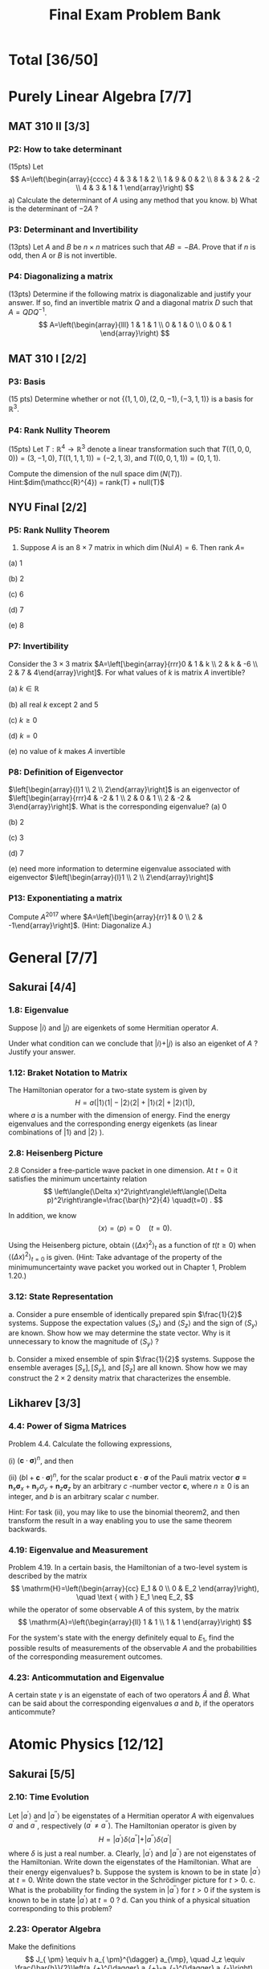 #+TITLE: Final Exam Problem Bank
* Total [36/50]

* Purely Linear Algebra [7/7]
** MAT 310 II [3/3]
*** P2: How to take determinant
(15pts) Let \[ A=\left(\begin{array}{cccc} 4 & 3 & 1 & 2 \\ 1 & 9 & 0 & 2 \\ 8 &
3 & 2 & -2 \\ 4 & 3 & 1 & 1 \end{array}\right) \]
a) Calculate the determinant of \(A\) using any method that you know.
b) What is the determinant of \(-2 A\) ?

*** P3: Determinant and Invertibility
(13pts) Let \(A\) and \(B\) be \(n \times n\) matrices such that \(A B=-B A\).
Prove that if \(n\) is odd, then $A$ or $B$ is not invertible.

*** P4: Diagonalizing a matrix
(13pts) Determine if the following matrix is diagonalizable and justify your
answer. If so, find an invertible matrix \(Q\) and a diagonal matrix \(D\) such
that \(A=Q D Q^{-1}\).
\[ A=\left(\begin{array}{lll} 1 & 1 & 1 \\ 0 & 1 & 0 \\ 0
& 0 & 1 \end{array}\right) \]

** MAT 310 I [2/2]
*** P3: Basis
(15 pts) Determine whether or not \(\{(1,1,0),(2,0,-1),(-3,1,1)\}\) is a basis
for \(\mathbb{R}^{3}\).

*** P4: Rank Nullity Theorem
(15pts) Let \(T: \mathbb{R}^{4} \rightarrow \mathbb{R}^{3}\) denote a linear
transformation such that \(T((1,0,0,0))= (3,-1,0), T((1,1,1,1))=(-2,1,3)\), and
\(T((0,0,1,1))=(0,1,1)\).

Compute the dimension of the null space
\(\operatorname{dim}(N(T))\). Hint:\(dim(\mathcc{R}^{4}) = rank(T) + null(T)\)

** NYU Final [2/2]
*** P5: Rank Nullity Theorem
5. Suppose $A$ is an $8 \times 7$ matrix in which $\operatorname{dim}(\operatorname{Nul} A)=6$. Then rank $A=$

(a) 1

(b) 2

(c) 6

(d) 7

(e) 8
*** P7: Invertibility
 Consider the $3 \times 3$ matrix $A=\left[\begin{array}{rrr}0 & 1 & k \\ 2 & k
 & -6 \\ 2 & 7 & 4\end{array}\right]$. For what values of $k$ is matrix $A$
 invertible?

(a) $k \in \mathbb{R}$

(b) all real $k$ except 2 and 5

(c) $k \geq 0$

(d) $k=0$

(e) no value of $k$ makes $A$ invertible

*** P8: Definition of Eigenvector
 $\left[\begin{array}{l}1 \\ 2 \\ 2\end{array}\right]$ is an eigenvector of
   $\left[\begin{array}{rrr}4 & -2 & 1 \\ 2 & 0 & 1 \\ 2 & -2 &
   3\end{array}\right]$. What is the corresponding eigenvalue?
(a) 0

(b) 2

(c) 3

(d) 7

(e) need more information to determine eigenvalue associated with eigenvector
$\left[\begin{array}{l}1 \\ 2 \\ 2\end{array}\right]$
*** P13: Exponentiating a matrix
Compute $A^{2017}$ where $A=\left[\begin{array}{rr}1 & 0 \\ 2 &
    -1\end{array}\right]$. (Hint: Diagonalize $A$.)

* General [7/7]
** Sakurai [4/4]
*** 1.8: Eigenvalue
Suppose $|i\rangle$ and $|j\rangle$ are eigenkets of some Hermitian operator
$A$.

Under what condition can we conclude that $|i\rangle+|j\rangle$ is also an
eigenket of $A$ ? Justify your answer.
*** 1.12: Braket Notation to Matrix
The Hamiltonian operator for a two-state system is given by $$
H=a(|1\rangle\langle 1|-| 2\rangle\langle 2|+| 1\rangle\langle 2|+|
2\rangle\langle 1|), $$ where $a$ is a number with the dimension of energy. Find
the energy eigenvalues and the corresponding energy eigenkets (as linear
combinations of $|1\rangle$ and $|2\rangle$ ).
*** 2.8: Heisenberg Picture
2.8 Consider a free-particle wave packet in one dimension. At $t=0$ it satisfies the minimum uncertainty relation
$$
\left\langle(\Delta x)^2\right\rangle\left\langle(\Delta p)^2\right\rangle=\frac{\bar{h}^2}{4} \quad(t=0) .
$$

In addition, we know
$$
\langle x\rangle=\langle p\rangle=0 \quad(t=0) .
$$

Using the Heisenberg picture, obtain $\left\langle(\Delta x)^2\right\rangle_t$ as a function of $t(t \geq 0)$ when $\left\langle(\Delta x)^2\right\rangle_{t=0}$ is given. (Hint: Take advantage of the property of the minimumuncertainty wave packet you worked out in Chapter 1, Problem 1.20.)
*** 3.12: State Representation
a. Consider a pure ensemble of identically prepared spin $\frac{1}{2}$ systems.
   Suppose the expectation values $\left\langle S_x\right\rangle$ and
   $\left\langle S_z\right\rangle$ and the sign of $\left\langle
   S_y\right\rangle$ are known. Show how we may determine the state vector. Why
   is it unnecessary to know the magnitude of $\left\langle S_y\right\rangle$ ?

b. Consider a mixed ensemble of spin $\frac{1}{2}$ systems. Suppose the ensemble
   averages $\left[S_x\right],\left[S_y\right]$, and $\left[S_z\right]$ are all
   known. Show how we may construct the $2 \times 2$ density matrix that
   characterizes the ensemble.
** Likharev [3/3]
*** 4.4: Power of Sigma Matrices
Problem 4.4. Calculate the following expressions,

(i) $(\mathbf{c} \cdot \boldsymbol{\sigma})^n$, and then

(ii) $(b \mathrm{I}+\mathbf{c} \cdot \boldsymbol{\sigma})^n$, for the scalar product
$\mathbf{c} \cdot \boldsymbol{\sigma}$ of the Pauli matrix vector $\boldsymbol{\sigma} \equiv
\mathbf{n}_x \boldsymbol{\sigma}_x+\mathbf{n}_y \sigma_y+\mathbf{n}_z \boldsymbol{\sigma}_z$ by
an arbitrary $c$ -number vector $\mathbf{c}$, where $n \geqslant 0$ is an integer, and
$b$ is an arbitrary scalar $c$ number.

Hint: For task (ii), you may like to use
the binomial theorem2, and then transform the result in a way enabling you to
use the same theorem backwards.

*** 4.19: Eigenvalue and Measurement
Problem 4.19. In a certain basis, the Hamiltonian of a two-level system is
described by the matrix $$ \mathrm{H}=\left(\begin{array}{cc} E_1 & 0 \\ 0 & E_2
\end{array}\right), \quad \text { with } E_1 \neq E_2, $$ while the operator of
some observable $A$ of this system, by the matrix $$
\mathrm{A}=\left(\begin{array}{ll} 1 & 1 \\ 1 & 1 \end{array}\right) $$

For the system's state with the energy definitely equal to $E_1$, find the
possible results of measurements of the observable $A$ and the probabilities of
the corresponding measurement outcomes.

*** 4.23: Anticommutation and Eigenvalue
A certain state $\gamma$ is an eigenstate of each of two operators
$\hat{A}$ and $\hat{B}$. What can be said about the corresponding eigenvalues
$a$ and $b$, if the operators anticommute?

* Atomic Physics [12/12]
** Sakurai [5/5]
*** 2.10: Time Evolution
Let $\left|a^{\prime}\right\rangle$ and $\left|a^{\prime
\prime}\right\rangle$ be eigenstates of a Hermitian operator $A$ with
eigenvalues $a^{\prime}$ and $a^{\prime \prime}$, respectively $\left(a^{\prime}
\neq a^{\prime \prime}\right)$. The Hamiltonian operator is given by $$
H=\left|a^{\prime}\right\rangle \delta\left\langle a^{\prime \prime}|+|
a^{\prime \prime}\right\rangle \delta\left\langle a^{\prime}\right| $$ where
$\delta$ is just a real number.
a. Clearly, $\left|a^{\prime}\right\rangle$ and $\left|a^{\prime
   \prime}\right\rangle$ are not eigenstates of the Hamiltonian. Write down the
   eigenstates of the Hamiltonian. What are their energy eigenvalues?
b. Suppose the system is known to be in state $\left|a^{\prime}\right\rangle$ at
   $t=0$. Write down the state vector in the Schrödinger picture for $t>0$.
c. What is the probability for finding the system in $\left|a^{\prime
   \prime}\right\rangle$ for $t>0$ if the system is known to be in state
   $\left|a^{\prime}\right\rangle$ at $t=0$ ?
d. Can you think of a physical situation corresponding to this problem?
*** 2.23: Operator Algebra
Make the definitions $$ J_{ \pm} \equiv h a_{ \pm}^{\dagger} a_{\mp}, \quad J_z
\equiv \frac{\bar{h}}{2}\left(a_{+}^{\dagger} a_{+}-a_{-}^{\dagger}
a_{-}\right), \quad N \equiv a_{+}^{\dagger} a_{+}+a_{-}^{\dagger} a_{-} $$
where $a_{ \pm}$and $a_{ \pm}^{\dagger}$ are the annihilation and creation
operators of two independent simple harmonic oscillators satisfying the usual
simple harmonic oscillator commutation relations. Also make the definition $$
\mathbf{J}^2 \equiv J_z^2+\frac{1}{2}\left(J_{+} J_{-}+J_{-} J_{+}\right) . $$

Prove $$ \left[J_z, J_{ \pm}\right]= \pm \bar{h} J_{ \pm},
\quad\left[\mathbf{J}^2, J_z\right]=0, \quad
\mathbf{J}^2=\left(\frac{\bar{h}^2}{2}\right)
N\left[\left(\frac{N}{2}\right)+1\right] $$
***
*** 3.23: Angular Momentum Operator
The wave function of a particle subjected to a spherically symmetrical
potential $V(r)$ is given by $$ \psi(\mathbf{x})=(x+y+3 z) f(r) . $$
a. Is $\psi$ an eigenfunction of $\mathbf{L}^2$ ? If so, what is the $l$-value?
   If not, what are the possible values of $l$ we may obtain when $\mathbf{L}^2$
   is measured?
b. What are the probabilities for the particle to be found in various $m_l$
   states?
c. Suppose it is known somehow that $\psi(\mathbf{x})$ is an energy
   eigenfunction with eigenvalue $E$. Indicate how we may find $V(r)$.
*** 5.1: Simple Perturbation Theory
A simple harmonic oscillator (in one dimension) is subjected to a perturbation
$$
H_1=b x
$$
where $b$ is a real constant.
a. Calculate the energy shift of the ground state to lowest nonvanishing order.
b. Solve this problem exactly and compare with your result obtained in (a).
*** 5.7: Simple Harmonic Oscillator and Perturbation Theory (a&b only)
Consider an isotropic harmonic oscillator in two dimensions. The Hamiltonian is
$$ H_0=\frac{p_x^2}{2 m}+\frac{p_y^2}{2 m}+\frac{m
\omega^2}{2}\left(x^2+y^2\right) . $$
a. What are the energies of the three lowest-lying states? Is there any
   degeneracy?
b. We now apply a perturbation
$$ V=\delta m \omega^2 x y $$ where $\delta$ is a dimensionless real number much
smaller than unity. Find the zerothorder energy eigenket and the corresponding
energy to first order [that is, the unperturbed energy obtained in (a) plus the
first-order energy shift] for each of the three lowest-lying states.
***
** Likharev [4/4]
*** 2.1: Momentum Operator
Problem 2.1. The initial wave packet of a free 1D particle is described by Eq. (2.20) of the lecture notes:
$$
\Psi(x, 0)=\int a_k e^{i k x} d k
$$

(i) Obtain a compact expression for the expectation value $\langle p\rangle$ of the
particle's momentum. Does $\langle p\rangle$ depend on time?

(ii) Calculate $\langle p\rangle$ for the case when the function $\left|a_k\right|^2$ is
symmetric with respect to some value $k_0$.

*** 5.2: Ladder Operator and Heisenberg Picture
Problem 5.2. A spin- $1 / 2$ is placed into an external magnetic field, with a
timeindependent orientation, its magnitude $\mathscr{B}(t)$ being an arbitrary
function of time. Find explicit expressions for the Heisenberg operators and the
expectation values of all three Cartesian components of the spin, as functions
of time, in a coordinate system of your choice.

*** 5.9: Fock State and Ladder Operator
Problem 5.9. For a $1 \mathrm{D}$ harmonic oscillator with mass $m$ and
frequency $\omega_0$, calculate:

(i) all matrix elements $\left\langle n\left|\hat{x}^3\right| n^{\prime}\right\rangle$,

and (ii) the diagonal matrix elements $\left\langle n\left|\hat{x}^4\right| n\right\rangle$,
where $n$ and $n^{\prime}$ are arbitrary Fock states.


Note, \(\begin{aligned} \left\langle n^{\prime}|\hat{x}| n\right\rangle &
=\frac{x_0}{\sqrt{2}}\left[n^{1 / 2} \delta_{n^{\prime}, n-1}+(n+1)^{1 / 2} \delta_{n^{\prime},
n+1}\right] \\ & \equiv\left(\frac{\hbar}{2 m \omega_0}\right)^{1 / 2}\left[n^{1 / 2}
\delta_{n^{\prime}, n-1}+(n+1)^{1 / 2} \delta_{n^{\prime}, n+1}\right] \end{aligned}\)

and \( \begin{aligned} \left\langle n^{\prime}|\hat{x}^{2}| n\right\rangle & =
\frac{x_0^2}{2}\left\{[n(n-1)]^{1 / 2} \delta_{n^{\prime}, n-2}\right. \\ &
\left.+[(n+1)(n+2)]^{1 / 2} \delta_{n^{\prime}, n+2}+(2 n+1) \delta_{n^{\prime}, n}\right\} .
\end{aligned}\)

*** 5.23: Ladder Operator and Angular Momentum
In the basis of the common eigenstates of the operators $\hat{L}_z$ and
$\hat{L}^2$, described by kets $|l, m\rangle$:

(i) calculate the matrix elements $\left\langle l, m_1\left|\hat{L}_x\right| l,
m_2\right\rangle$ and $\left\langle l, m_1\left|\hat{L}_x^2\right| l, m_2\right\rangle$;

(ii) spell out your results for the diagonal matrix elements (with $m_1=m_2$ )
and their $y$-axis counterparts;

and (iii) calculate the diagonal matrix elements $\left\langle l, m\left|\hat{L}_x
\hat{L}_y\right| l, m\right\rangle$ and $\left\langle l, m\left|\hat{L}_y \hat{L}_x\right|
l, m\right\rangle$.

** The Quantum Mechanics Solver [3/3]
*** 6.1: Hyperfine Splitting
Give the degeneracy of the ground state if one neglects the magnetic interaction
between the nucleus and the external electron. We note $$
\left.\left.\left|m_{\mathrm{e}} ; m_{\mathrm{n}}\right\rangle=\mid \text {
electron : } s_{\mathrm{e}}=1 / 2, m_{\mathrm{e}}\right\rangle \otimes \mid
\text { nucleus : } s_{\mathrm{n}}, m_{\mathrm{n}}\right\rangle $$ a basis of
the total spin states (external electron + nucleus).

*** 6.2: Energy Level of Hyperfine Splitting
We now take into account the interaction between the electron magnetic moment
$\mu_{\mathrm{e}}$ and the nuclear magnetic moment $\mu_{\mathrm{n}}$. As in the
hydrogen atom, one can write the corresponding Hamiltonian (restricted to the
spin subspace) as: $$ \hat{H}=\frac{A}{\hbar^2}
\hat{\boldsymbol{S}}_{\mathrm{e}} \cdot \hat{\boldsymbol{S}}_{\mathrm{n}}, $$

where $A$ is a characteristic energy, and where
$\hat{\boldsymbol{S}}_{\mathrm{e}}$ and $\hat{\boldsymbol{S}}_{\mathrm{n}}$ are
the spin operators of the electron and the nucleus, respectively. We want to
find the eigenvalues of this Hamiltonian.

We introduce the operators $\hat{S}_{\mathrm{e}, \pm}=\hat{S}_{\mathrm{e}, x} \pm i
\hat{S}_{\mathrm{e}, y}$ and $\hat{S}_{\mathrm{n}, \pm}=\hat{S}_{\mathrm{n}, x} \pm
i \hat{S}_{\mathrm{n}, y}$.

(a) Show that $$ \hat{H}=\frac{A}{2 \hbar^2}\left(\hat{S}_{\mathrm{e},+}
\hat{S}_{\mathrm{n},-}+\hat{S}_{\mathrm{e},-} \hat{S}_{\mathrm{n},+}+2
\hat{S}_{\mathrm{e}, z} \hat{S}_{\mathrm{n}, z}\right) $$

(b) Show that the two states $$ \left|m_{\mathrm{e}}=1 / 2 ;
m_{\mathrm{n}}=s_{\mathrm{n}}\right\rangle \quad \text { and } \quad\left|m_{\mathrm{e}}=-1 /
2 ; m_{\mathrm{n}}=-s_{\mathrm{n}}\right\rangle $$ are eigenstates of $\hat{H}$, and
give the corresponding eigenvalues.

(c) What is the action of $\hat{H}$ on the state $\left|m_{\mathrm{e}}=1 / 2 ;
m_{\mathrm{n}}\right\rangle$ with $m_{\mathrm{n}} \neq s_{\mathrm{n}}$ ? What is the
action of $\hat{H}$ on the state $\left|m_{\mathrm{e}}=-1 / 2 ;
m_{\mathrm{n}}\right\rangle$ with $m_{\mathrm{n}} \neq-s_{\mathrm{n}}$ ? (d) Deduce from
these results that the eigenvalues of $\hat{H}$ can be calculated by
diagonalizing $2 \times 2$ matrices of the type: $$
\frac{A}{2}\left(\begin{array}{lr} m_{\mathrm{n}} &
\sqrt{s_{\mathrm{n}}\left(s_{\mathrm{n}}+1\right)-m_{\mathrm{n}}\left(m_{\mathrm{n}}+1\right)}
\\ \sqrt{s_{\mathrm{n}}\left(s_{\mathrm{n}}+1\right)-m_{\mathrm{n}}\left(m_{\mathrm{n}}+1\right)}
& -\left(m_{\mathrm{n}}+1\right) \end{array}\right) . $$

*** 7.3.1: Zeeman Effect
The system is placed in a constant uniform magnetic field $\boldsymbol{B}$
directed along the $z$ axis. The additional Zeeman Hamiltonian has the form $$
\hat{H}_{\mathrm{Z}}=\omega_1 \hat{S}_{1 z}+\omega_2 \hat{S}_{2 z} $$ where $\omega_1=-\gamma_1 B$
and $\omega_2=-\gamma_2 B$. 7.3.1 Matrix representation of the Zeeman Hamiltonian

(a) Taking into account the result of question 7.2.2 and setting $\omega=-\gamma B$, write
the action of $\hat{H}_Z$ on the basis states $\left\{\left|\sigma_1,
\sigma_2\right\rangle\right\}$.

(b) Write in terms of $A$ and $\hbar \omega$ the matrix representation of $$
\hat{H}=\hat{H}_{\mathrm{SS}}+\hat{H}_{\mathrm{A}}+\hat{H}_{\mathrm{Z}} $$ in
the basis $\{|S, m\rangle\}$ of the total spin of the two particles.

(c) Give the numerical value of $\hbar \omega$ in $\mathrm{eV}$ for a field $B=1
\mathrm{~T}$. Is it easy experimentally to be in a strong field regime, i.e. $\hbar
\omega \gg A$ ?
* Quantum Information [10/10]
** Bacon Final [4/4]
*** P1
Problem 1: One Qubit! (30 pts) In this problem you have been given a single
qubit which has the wave function given by the ket
$|\psi\rangle=\frac{1}{\sqrt{2}}|0\rangle+\frac{1+i}{2}|1\rangle$.

(a) (4 pts) What is the bra $\langle\psi|$ corresponding to this ket?

(b) (4 pts) Is this wave function normalized? This is, does $\langle\psi \mid \psi\rangle=1$ ?

(c) $(6 \mathrm{pts})$ If you measure this qubit in the computational basis,
$|0\rangle,|1\rangle$, what are the probabilities of these two outcomes?

(d) (6 pts) Suppose we apply the unitary $$ U=\left[\begin{array}{cc} 1 & 0 \\ 0
& \frac{1-i}{\sqrt{2}} \end{array}\right] $$ to the qubit in the wave function
$|\psi\rangle$. What is the new wave function $U|\psi\rangle$ ?

(e) $(6 \mathrm{pts})$ Recall that the Hadamard matrix is $$
H=\left[\begin{array}{cc} \frac{1}{\sqrt{2}} & \frac{1}{\sqrt{2}}
\\ \frac{1}{\sqrt{2}} & -\frac{1}{\sqrt{2}} \end{array}\right] $$

If we first apply $U$ from part (d) followed by the Hadamard matrix, this is the
same as applying the unitary $H U$. What is the two by two matrix $H U$ ? (f) (4
pts) Suppose we start with one qubit which has the wave function $|\psi\rangle$. Next we
apply $U$ from part (d). Then we apply the Hadamard $H$. What is the final qubit
wave function? That is, what is $H U|\psi\rangle$ ?

*** P2
Problem 2: Two Qubits! (40 pts)
In this problem we have been given two qubits with the wave function $|\phi\rangle=\frac{1}{2}|01\rangle+\frac{\sqrt{3}}{2}|10\rangle$.
(a) (3 pts) What is the bra $\langle\phi|$ ?
(b) (4 pts) If we measure $|\phi\rangle$ in the computational basis for two qubits, what are the probabilities of the four outcomes, $|00\rangle,|01\rangle,|10\rangle$, and $|11\rangle$ ?
(c) $(5 \mathrm{pts})$ Recall that the single qubit not operator is $X=\left[\begin{array}{ll}0 & 1 \\ 1 & 0\end{array}\right]$ and the single qubit identity operator is $I=$ $\left[\begin{array}{ll}1 & 0 \\ 0 & 1\end{array}\right]$. Write out the two qubit unitary matrix $I \otimes X$ in the computational basis.
(d) (5 pts) Write out the two qubit unitary matrix $X \otimes X$ in the computational basis.
(e) (5 pts) Suppose we apply the unitary matrix $X \otimes X$ to $|\phi\rangle$. What is the resulting two qubit state $(X \otimes X)|\phi\rangle$ ?
(f) (5 pts) Suppose that we feed $|\phi\rangle$ into the following circuit
What is the resulting two qubit wave function?
(g) (3 pts) Return now to $|\phi\rangle$. Suppose we are given two qubits with this wave function and we measure the first of these two qubits in the computational basis, $|0\rangle,|1\rangle$. What are the probabilities of these two outcomes?
(h) (3 pts) Recall that the Bell basis are given by the four two qubit kets
$$
\begin{aligned}
& \left|\Psi_{+}\right\rangle=\frac{1}{\sqrt{2}}(|01\rangle+|10\rangle), \quad\left|\Psi_{-}\right\rangle=\frac{1}{\sqrt{2}}(|01\rangle-|10\rangle), \\
& \left|\Phi_{+}\right\rangle=\frac{1}{\sqrt{2}}(|00\rangle+|11\rangle), \quad\left|\Phi_{-}\right\rangle=\frac{1}{\sqrt{2}}(|00\rangle-|11\rangle) .
\end{aligned}
$$

Suppose that we measure $|\phi\rangle$ in the Bell basis. What are the
probabilities of the four outcomes
$\left|\Phi_{+}\right\rangle,\left|\Phi_{-}\right\rangle,\left|\Psi_{+}\right\rangle$,
and $\left|\Psi_{-}\right\rangle$? (i) (7 pts) Suppose in addition to
$|\phi\rangle$, we have a third qubit whose wave function is
$\frac{1}{\sqrt{2}}(|0\rangle+|1\rangle)$, i.e. we start with $|\phi\rangle
\otimes \frac{1}{\sqrt{2}}(|0\rangle+|1\rangle)$. Suppose you now measure the
first and third qubits of this system in the Bell basis. After this measurement,
the wave function of the second qubit will be separable from the wave function
of the first and the third qubit. Suppose that you got the outcome corresponding
to $\left|\Phi_{+}\right\rangle$: what would the wave function of the second
qubit then be?

*** P3
Problem 3: Outer Products (10 pts)
(a) (3 pts) Let $|+\rangle=\frac{1}{\sqrt{2}}(|0\rangle+|1\rangle)$. Write out the two by two matrix $|+\rangle\langle+|$ in the computational basis, $|0\rangle,|1\rangle$.
(b) (4 pts) Let $|-i\rangle=\frac{1}{\sqrt{2}}(|0\rangle+i|1\rangle)$ and $|+i\rangle=\frac{1}{\sqrt{2}}(|0\rangle-i|1\rangle)$. Suppose that we are given two qubits whose wave function is $\frac{1}{2}|00\rangle+\frac{\sqrt{3}}{2}|11\rangle$. If we measure the first of these qubits in the $|+i\rangle,|-i\rangle$ basis, what are the probabilities of these two outcomes? What is the wave function of these two qubits after the measurement for each of these two possible outcomes?
(c) (3 pts) Define the four dimensional matrix $V=|00\rangle\left\langle 00\left|+e^{\frac{2 \pi i}{3}}\right| 01\right\rangle\langle 01|+\frac{1}{\sqrt{2}}(|10\rangle\langle 10|+i| 11\rangle\langle 10|+i| 10\rangle\langle 11|+| 11\rangle\langle 11|)$. Is this matrix unitary? That is does $V V^{\dagger}=I$ ?

*** P4
Problem 4: n Qubits! (10 pts)
In this problem we will deal with $n$ qubits.
(a) (4 pts) Suppose that we have $n$ qubits which have the wave function $|0\rangle=|0,0, \ldots, 0\rangle$. If we now apply the $n$ qubit Pauli $X$ to these $n$ qubits, $X^{\otimes n}$ (where $X$ is defined Problem 2), what is the resulting $n$ qubit state? Your answer should be a single computational basis state.
(b) (4 pts) Recall the definition of the Hadamard from Problem 1. Suppose we apply the $n$ qubit Hadamard, $H^{\otimes n}$ to $\left(X^{\otimes n}\right)|0\rangle$. ( $H$ is defined in Problem 1.) What is the resulting $n$ qubit wave function? Express it as a sum over computational basis kets, i.e. in the form $\sum_{x=0}^{2^n-1} a_x|x\rangle$, where $a_x$ is some function of $x$ which you must find a formula for.
(c) (2 pts) $H^{\otimes n} X^{\otimes n} H^{\otimes n}$ can be expressed as $A^{\otimes n}$. What is $A$ ?

** MIT P3 [3/3]
*** P1
1. Measurements and uncertainty.
(a) Suppose we prepare a quantum system in an eigenstate $|\psi\rangle$ of some observable $M$, with corresponding eigenvalue $m$. What is the average observed value of $M$, and the standard deviation?
(b) Suppose we have qubit in the state $|0\rangle$, and we measure the observable $X$ (i.e. $\sigma_x$ ). What is the average value of $X$ ? What is the standard deviation of $X$ ?
*** P4
4. Schmidt decompositions. Consider a composite system consisting of two qubits. Find the Schmidt decompositions of the states
$$
\begin{aligned}
\left|\phi_1\right\rangle & =\frac{|00\rangle+|11\rangle+|22\rangle}{\sqrt{3}} \\
\left|\phi_2\right\rangle & =\frac{|00\rangle+|01\rangle+|10\rangle+|11\rangle}{2} \\
\left|\phi_3\right\rangle & =\frac{|00\rangle+|01\rangle+|10\rangle-|11\rangle}{2} \\
\left|\phi_4\right\rangle & =\frac{|00\rangle+|01\rangle+|11\rangle}{\sqrt{3}} .
\end{aligned}
$$
*** P5
5. Interferometers. Consider this single qubit model of an interferometer, where the goal is to estimate an unknown phase $\phi$ :
Let the box with $\phi$ map $|0\rangle \rightarrow|0\rangle$ and $|1\rangle \rightarrow e^{i \phi}|1\rangle$.
(a) Give the states $\left|\psi_1\right\rangle,\left|\psi_2\right\rangle$, and $\left|\psi_3\right\rangle$.
(b) What is the probability $p$ of measuring the final qubit to be one?
(c) If this is experiment is repeated $n$ times, what is the standard deviation $\Delta p$ of the value estimated for $p$ from the measurement results? Also give the uncertainty in the resulting estimate for $\phi$, $\Delta \phi=\Delta p /|d p / d \phi|$.

** MIT P4 [1/1]
*** P1
 Measurement in the Bell basis Show that the circuit performs a measurement in
the basis of the Bell states. Specifically, show that this circuit results in a
measurement being performed with four operators $\left\{M_k\right\}$ such that
$M_k^{\dagger} M_k$ are the four projectors onto the Bell states.


[[file:../Quantum_Information_\[11/11\]/20231127-165019_screenshot.png]]

** MIT MidTerm [2/2]
*** P2
Entanglement distillation by non-projective measurement. Suppose Alice and Bob
share the two-qubit state $\left|\psi_{A
B}\right\rangle=(\sqrt{3}|00\rangle+|11\rangle) / 2$. Recall that a quantum
measurement is specified by a set of operators $\left\{M_0, M_1\right\}$ such
that $\sum_k M_k^{\dagger} M_k=I$. (a) Give $a$ and $b$ such that the quantum
measurement outcome from operator $M_0=a|0\rangle\langle 0|+b| 1\rangle\langle
1|$ acting on $\left|\psi_{A B}\right\rangle$ produces the post-measurement
result $(|00\rangle+|11\rangle) / \sqrt{2}$ with probability $1 / 4$. (15
points) (b) Give an operator $M_1$ such that $M_0^{\dagger} M_0+M_1^{\dagger}
M_1=I$. With what probability does the corresponding outcome occur, acting on
$\left|\psi_{A B}\right\rangle$, and what is the post-measurement result? (10
points)
*** P4
4. Qubit tests. Consider the following three-qubit quantum circuit, in which
   $|\chi\rangle$ and $|\phi\rangle$ are arbitrary qubits:
  [[file:../Quantum_Information_\[11/11\]/20231127-164944_screenshot.png]]

(a) Give the intermediate states of the circuit,
$\left|\psi_0\right\rangle,\left|\psi_1\right\rangle,\left|\psi_2\right\rangle,\left|\psi_3\right\rangle$.
(4 points each)

(b) If the measurement result is zero (ie the top qubit is $|0\rangle$ ), what
is the state of the bottom two qubits? (4 points)

(c) If \(|\langle\chi \mid \phi\rangle|=\alpha\), with what probability is the
measurement result zero? (10 points)

* Condensed Matter Physics [0/14]
- Provided by Prof. Liu
